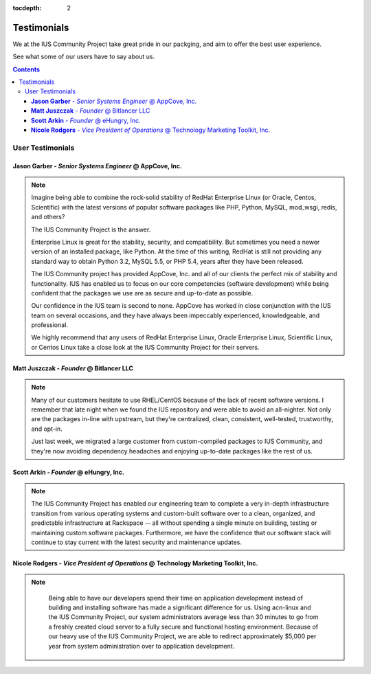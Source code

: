 :tocdepth: 2

============
Testimonials
============

We at the IUS Community Project take great pride in our
packging, and aim to offer the best user experience.

See what some of our users have to say about us.

.. contents::
    :backlinks: none
    
User Testimonials
=================

**Jason Garber** - *Senior Systems Engineer* @ AppCove, Inc.
------------------------------------------------------------

.. note::
    :class: testimonial1
    
    Imagine being able to combine the rock-solid stability of RedHat Enterprise
    Linux (or Oracle, Centos, Scientific) with the latest versions of popular
    software packages like PHP, Python, MySQL, mod_wsgi, redis, and others?

    The IUS Community Project is the answer.

    Enterprise Linux is great for the stability, security, and compatibility.
    But sometimes you need a newer version of an installed package, like Python.
    At the time of this writing, RedHat is still not providing any standard way
    to obtain Python 3.2, MySQL 5.5, or PHP 5.4, years after they have been
    released.

    The IUS Community project has provided AppCove, Inc. and all of our clients
    the perfect mix of stability and functionality.  IUS has enabled us to focus
    on our core competencies (software development) while being confident that the 
    packages we use are as secure and up-to-date as possible.

    Our confidence in the IUS team is second to none.  AppCove has worked in
    close conjunction with the IUS team on several occasions, and they have
    always been impeccably experienced, knowledgeable, and professional. 

    We highly recommend that any users of RedHat Enterprise Linux, Oracle
    Enterprise Linux, Scientific Linux, or Centos Linux take a close look at the
    IUS Community Project for their servers.

**Matt Juszczak** - *Founder* @ Bitlancer LLC
---------------------------------------------

.. note::
    :class: testimonial2

    Many of our customers hesitate to use RHEL/CentOS because of the lack of recent 
    software versions. I remember that late night when we found the IUS repository 
    and were able to avoid an all-nighter. Not only are the packages in-line with 
    upstream, but they're centralized, clean, consistent, well-tested, trustworthy, 
    and opt-in.  
    
    Just last week, we migrated a large customer from custom-compiled 
    packages to IUS Community, and they're now avoiding dependency headaches and 
    enjoying up-to-date packages like the rest of us.

**Scott Arkin** - *Founder* @ eHungry, Inc.
-------------------------------------------

.. note::
    :class: testimonial1

    The IUS Community Project has enabled our engineering team to complete a very 
    in-depth infrastructure transition from various operating systems and 
    custom-built software over to a clean, organized, and predictable infrastructure 
    at Rackspace -- all without spending a single minute on building, testing or 
    maintaining custom software packages.  Furthermore, we have the confidence that 
    our software stack will continue to stay current with the latest security and 
    maintenance updates.

**Nicole Rodgers** - *Vice President of Operations* @ Technology Marketing Toolkit, Inc.
----------------------------------------------------------------------------------------

.. note::
    :class: testimonial2

	Being able to have our developers spend their time on application development
	instead of building and installing software has made a significant difference
	for us.  Using acn-linux and the IUS Community Project, our system
	administrators average less than 30 minutes to go from a freshly created cloud
	server to a fully secure and functional hosting environment.  Because of our
	heavy use of the IUS Community Project, we are able to redirect approximately
	$5,000 per year from system administration over to application development.
	

